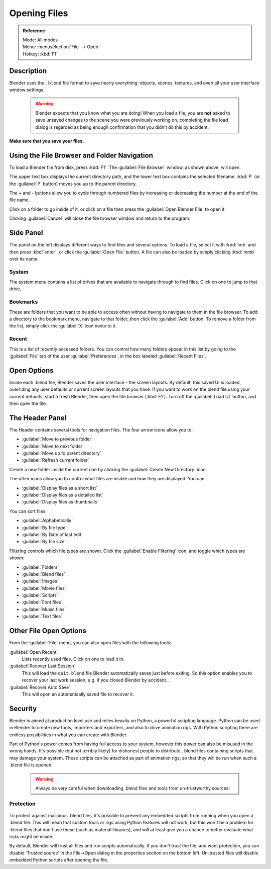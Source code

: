 
Opening Files
*************

.. admonition:: Reference
   :class: refbox

   | Mode:     All modes
   | Menu:     :menuselection:`File --> Open`
   | Hotkey:   :kbd:`F1`


Description
===========

Blender uses the ``.blend`` file format to save nearly everything: objects, scenes,
textures, and even all your user interface window settings.


 .. warning::

	Blender expects that you know what you are doing! When you load a file, you
	are **not** asked to save unsaved changes to the scene you were previously
	working on, completing the file load dialog is regarded as being enough
	confirmation that you didn't do this by accident.

**Make sure that you save your files.**


.. figure:: /images/File-openwindow.jpg


Using the File Browser and Folder Navigation
============================================

To load a Blender file from disk, press :kbd:`F1`. The :guilabel:`File Browser` window,
as shown above, will open.

The upper text box displays the current directory path,
and the lower text box contains the selected filename. :kbd:`P`
(or the :guilabel:`P` button) moves you up to the parent directory.

The + and - buttons allow you to cycle through numbered files by increasing or decreasing the
number at the end of the file name.

Click on a folder to go inside of it,
or click on a file then press the :guilabel:`Open Blender File` to open it

Clicking :guilabel:`Cancel` will close the file browser window and return to the program.


Side Panel
==========

The panel on the left displays different ways to find files and several options.
To load a file, select it with :kbd:`lmb` and then press :kbd:`enter`,
or click the :guilabel:`Open File` button.
A file can also be loaded by simply clicking :kbd:`mmb` over its name.


System
------

The system menu contains a list of drives that are available to navigate through to find
files. Click on one to jump to that drive.


Bookmarks
---------

These are folders that you want to be able to access often without having to navigate to them
in the file browser. To add a directory to the bookmark menu, navigate to that folder,
then click the :guilabel:`Add` button.
To remove a folder from the list, simply click the :guilabel:`X` icon nexto to it.


Recent
------

This is a list of recently accessed folders. You can control how many folders appear in this
list by going to the :guilabel:`File` tab of the user :guilabel:`Preferences`,
in the box labeled :guilabel:`Recent Files`.


Open Options
============

Inside each .blend file, Blender saves the user interface - the screen layouts. By default,
this saved UI is loaded, overriding any user defaults or current screen layouts that you have.
If you want to work on the blend file using your current defaults, start a fresh Blender,
then open the file browser (:kbd:`F1`). Turn off the :guilabel:`Load UI` button,
and then open the file.


The Header Panel
================

The Header contains several tools for navigation files.
The four arrow icons allow you to:


- :guilabel:`Move to previous folder`
- :guilabel:`Move to next folder`
- :guilabel:`Move up to parent directory`
- :guilabel:`Refresh current folder`

Create a new folder inside the current one by clicking the :guilabel:`Create New Directory`
icon.

The other icons allow you to control what files are visible and how they are displayed.
You can:


- :guilabel:`Display files as a short list`
- :guilabel:`Display files as a detailed list`
- :guilabel:`Display files as thumbnails`

You can sort files:


- :guilabel:`Alphabetically`
- :guilabel:`By file type`
- :guilabel:`By Date of last edit`
- :guilabel:`By file size`

Filtering controls which file types are shown. Click the :guilabel:`Enable Filtering` icon,
and toggle which types are shown:


- :guilabel:`Folders`
- :guilabel:`Blend files`
- :guilabel:`Images`
- :guilabel:`Movie files`
- :guilabel:`Scripts`
- :guilabel:`Font files`
- :guilabel:`Music files`
- :guilabel:`Text files`


Other File Open Options
=======================

From the :guilabel:`File` menu, you can also open files with the following tools:

:guilabel:`Open Recent`
   Lists recently used files. Click on one to load it in.
:guilabel:`Recover Last Session`
   This will load the ``quit.blend`` file Blender automatically saves just before exiting. So this option enables you to recover your last work session, e.g. if you closed Blender by accident...
:guilabel:`Recover Auto Save`
   This will open an automatically saved file to recover it.


Security
========

Blender is aimed at production level use and relies heavily on Python,
a powerful scripting language. Python can be used in Blender to create new tools,
importers and exporters, and also to drive animation rigs.
With Python scripting there are endless possibilities in what you can create with Blender.

Part of Python's power comes from having full access to your system,
however this power can also be misused in the wrong hands. It's possible
(but not terribly likely) for dishonest people to distribute .
blend files containing scripts that may damage your system.
These scripts can be attached as part of animation rigs,
so that they will be run when such a .blend file is opened.


 .. warning::

	Always be very careful when downloading .blend files and tools from
	un-trustworthy sources!


Protection
----------

.. figure:: /images/Manual-Introduction-Security-trusted-source.jpg


To protect against malicious .blend files,
it's possible to prevent any embedded scripts from running when you open a .blend file.
This will mean that custom tools or rigs using Python features will not work,
but this won't be a problem for .blend files that don't use these
(such as material libraries),
and will at least give you a chance to better evaluate what risks might be inside.

By default, Blender will trust all files and run scripts automatically.
If you don't trust the file, and want protection, you can disable 'Trusted source' in the
File→Open dialog in the properties section on the bottom left.
Un-trusted files will disable embedded Python scripts after opening the file.


